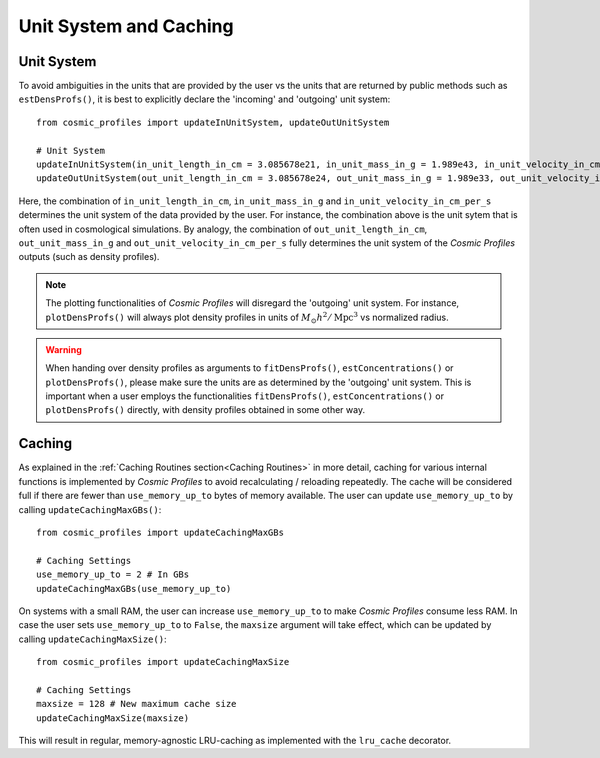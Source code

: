 Unit System and Caching
========================

**************************
Unit System
**************************

To avoid ambiguities in the units that are provided by the user vs the units that are returned by public methods such as ``estDensProfs()``, it is best to explicitly declare the 'incoming' and 'outgoing' unit system::

    from cosmic_profiles import updateInUnitSystem, updateOutUnitSystem
    
    # Unit System
    updateInUnitSystem(in_unit_length_in_cm = 3.085678e21, in_unit_mass_in_g = 1.989e43, in_unit_velocity_in_cm_per_s = 1e5)
    updateOutUnitSystem(out_unit_length_in_cm = 3.085678e24, out_unit_mass_in_g = 1.989e33, out_unit_velocity_in_cm_per_s = 1e5)

Here, the combination of ``in_unit_length_in_cm``, ``in_unit_mass_in_g`` and ``in_unit_velocity_in_cm_per_s`` determines the unit system of the data provided by the user. For instance, the combination above is the unit sytem that is often used in cosmological simulations. By analogy, the combination of ``out_unit_length_in_cm``, ``out_unit_mass_in_g`` and ``out_unit_velocity_in_cm_per_s`` fully determines the unit system of the *Cosmic Profiles* outputs (such as density profiles).

.. note:: The plotting functionalities of *Cosmic Profiles* will disregard the 'outgoing' unit system. For instance, ``plotDensProfs()`` will always plot density profiles in units of :math:`M_{\odot}h^2/\mathrm{Mpc}^3` vs normalized radius.

.. warning:: When handing over density profiles as arguments to ``fitDensProfs()``, ``estConcentrations()`` or ``plotDensProfs()``, please make sure the units are as determined by the 'outgoing' unit system. This is important when a user employs the functionalities ``fitDensProfs()``, ``estConcentrations()`` or ``plotDensProfs()`` directly, with density profiles obtained in some other way.

**************************
Caching
**************************

As explained in the :ref:`Caching Routines section<Caching Routines>` in more detail, caching for various internal functions is implemented by *Cosmic Profiles* to avoid recalculating / reloading repeatedly. The cache will be considered full if there are fewer than ``use_memory_up_to`` bytes of memory available. The user can update ``use_memory_up_to`` by calling ``updateCachingMaxGBs()``::

    from cosmic_profiles import updateCachingMaxGBs
    
    # Caching Settings
    use_memory_up_to = 2 # In GBs
    updateCachingMaxGBs(use_memory_up_to)

On systems with a small RAM, the user can increase ``use_memory_up_to`` to make *Cosmic Profiles* consume less RAM. In case the user sets ``use_memory_up_to`` to ``False``, the ``maxsize`` argument will take effect, which can be updated by calling ``updateCachingMaxSize()``::

    from cosmic_profiles import updateCachingMaxSize
    
    # Caching Settings
    maxsize = 128 # New maximum cache size
    updateCachingMaxSize(maxsize)

This will result in regular, memory-agnostic LRU-caching as implemented with the ``lru_cache`` decorator.
